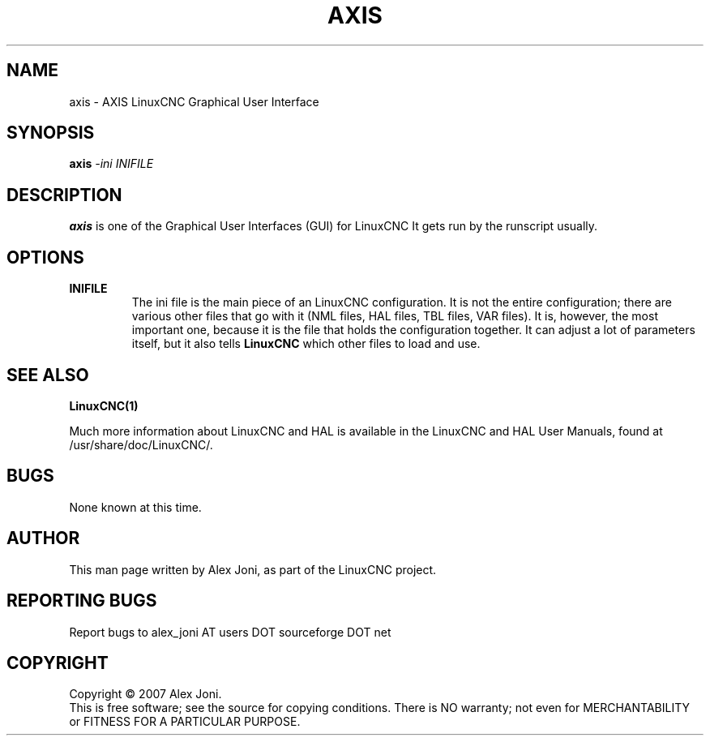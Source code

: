 .\" Copyright (c) 2007 Alex Joni
.\"                (alex_joni AT users DOT sourceforge DOT net)
.\"
.\" This is free documentation; you can redistribute it and/or
.\" modify it under the terms of the GNU General Public License as
.\" published by the Free Software Foundation; either version 2 of
.\" the License, or (at your option) any later version.
.\"
.\" The GNU General Public License's references to "object code"
.\" and "executables" are to be interpreted as the output of any
.\" document formatting or typesetting system, including
.\" intermediate and printed output.
.\"
.\" This manual is distributed in the hope that it will be useful,
.\" but WITHOUT ANY WARRANTY; without even the implied warranty of
.\" MERCHANTABILITY or FITNESS FOR A PARTICULAR PURPOSE.  See the
.\" GNU General Public License for more details.
.\"
.\" You should have received a copy of the GNU General Public
.\" License along with this manual; if not, write to the Free
.\" Software Foundation, Inc., 51 Franklin Street, Fifth Floor, Boston, MA 02110-1301,
.\" USA.
.\"
.\"
.\"
.TH AXIS "1"  "2007-04-01" "LinuxCNC Documentation" "The Enhanced Machine Controller"
.SH NAME
axis \- AXIS LinuxCNC Graphical User Interface
.SH SYNOPSIS
.B axis
\fI\-ini\fR \fIINIFILE\fR
.SH DESCRIPTION
\fBaxis\fR is one of the Graphical User Interfaces (GUI) for LinuxCNC 
It gets run by the runscript usually.
.SH OPTIONS
.TP
\fBINIFILE\fR
The ini file is the main piece of an LinuxCNC configuration. It is not the
entire configuration; there are various other files that go with it
(NML files, HAL files, TBL files, VAR files). It is, however, the most
important one, because it is the file that holds the configuration
together. It can adjust a lot of parameters itself, but it also tells
\fBLinuxCNC\fR which other files to load and use.

.SH "SEE ALSO"
\fBLinuxCNC(1)\fR

Much more information about LinuxCNC and HAL is available in the LinuxCNC
and HAL User Manuals, found at /usr/share/doc/LinuxCNC/.

.SH BUGS
None known at this time. 
.PP
.SH AUTHOR
This man page written by Alex Joni, as part of the LinuxCNC project.
.SH REPORTING BUGS
Report bugs to alex_joni AT users DOT sourceforge DOT net
.SH COPYRIGHT
Copyright \(co 2007 Alex Joni.
.br
This is free software; see the source for copying conditions.  There is NO
warranty; not even for MERCHANTABILITY or FITNESS FOR A PARTICULAR PURPOSE.
